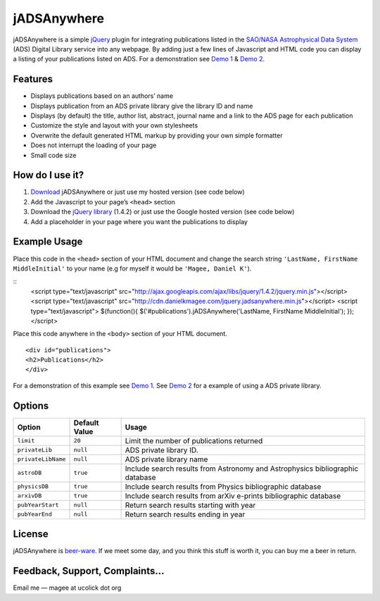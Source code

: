 jADSAnywhere
============

jADSAnywhere is a simple `jQuery`_ plugin for integrating publications
listed in the `SAO/NASA Astrophysical Data System`_ (ADS) Digital
Library service into any webpage. By adding just a few lines of
Javascript and HTML code you can display a listing of your publications
listed on ADS. For a demonstration see `Demo 1`_ & `Demo 2`_.

Features
~~~~~~~~

-  Displays publications based on an authors’ name
-  Displays publication from an ADS private library give the library ID
   and name
-  Displays (by default) the title, author list, abstract, journal name
   and a link to the ADS page for each publication
-  Customize the style and layout with your own stylesheets
-  Overwrite the default generated HTML markup by providing your own
   simple formatter
-  Does not interrupt the loading of your page
-  Small code size

How do I use it?
~~~~~~~~~~~~~~~~

#. `Download`_ jADSAnywhere or just use my hosted version (see code
   below)
#. Add the Javascript to your page’s ``<head>`` section
#. Download the `jQuery library`_ (1.4.2) or just use the Google hosted
   version (see code below)
#. Add a placeholder in your page where you want the publications to
   display

Example Usage
~~~~~~~~~~~~~

Place this code in the ``<head>`` section of your HTML document and
change the search string ``'LastName, FirstName MiddleInitial'`` to your
name (e.g for myself it would be ``'Magee, Daniel K'``).

::
    <script type="text/javascript" src="http://ajax.googleapis.com/ajax/libs/jquery/1.4.2/jquery.min.js"></script>
    <script type="text/javascript" src="http://cdn.danielkmagee.com/jquery.jadsanywhere.min.js"></script>
    <script type="text/javascript">
    $(function(){
    $('#publications').jADSAnywhere('LastName, FirstName MiddleInitial');
    });
    </script>

Place this code anywhere in the ``<body>`` section of your HTML
document.

::

    <div id="publications">
    <h2>Publications</h2>
    </div>

For a demonstration of this example see `Demo 1`_. See `Demo 2`_ for a
example of using a ADS private library.

Options
~~~~~~~

+----------------------+-----------------+---------------------------------------------------------------------------------+
| Option               | Default Value   | Usage                                                                           |
+======================+=================+=================================================================================+
| ``limit``            | ``20``          | Limit the number of publications returned                                       |
+----------------------+-----------------+---------------------------------------------------------------------------------+
| ``privateLib``       | ``null``        | ADS private library ID.                                                         |
+----------------------+-----------------+---------------------------------------------------------------------------------+
| ``privateLibName``   | ``null``        | ADS private library name                                                        |
+----------------------+-----------------+---------------------------------------------------------------------------------+
| ``astroDB``          | ``true``        | Include search results from Astronomy and Astrophysics bibliographic database   |
+----------------------+-----------------+---------------------------------------------------------------------------------+
| ``physicsDB``        | ``true``        | Include search results from Physics bibliographic database                      |
+----------------------+-----------------+---------------------------------------------------------------------------------+
| ``arxivDB``          | ``true``        | Include search results from arXiv e-prints bibliographic database               |
+----------------------+-----------------+---------------------------------------------------------------------------------+
| ``pubYearStart``     | ``null``        | Return search results starting with year                                        |
+----------------------+-----------------+---------------------------------------------------------------------------------+
| ``pubYearEnd``       | ``null``        | Return search results ending in year                                            |
+----------------------+-----------------+---------------------------------------------------------------------------------+

License
~~~~~~~

jADSAnywhere is `beer-ware`_. If we meet some day, and you think this
stuff is worth it, you can buy me a beer in return.

Feedback, Support, Complaints…
~~~~~~~~~~~~~~~~~~~~~~~~~~~~~~

Email me — magee at ucolick dot org

.. _jQuery: http://jquery.com/
.. _SAO/NASA Astrophysical Data System: http://www.adsabs.harvard.edu/
.. _Demo 1: http://www.ucolick.org/~magee/jadsanywhere/demo/demo1.html
.. _Demo 2: http://www.ucolick.org/~magee/jadsanywhere/demo/demo1.html
.. _Download: http://www.ucolick.org/~magee/jadsanywhere/jADSAnywhere.zip
.. _jQuery library: http://jquery.com/
.. _beer-ware: http://en.wikipedia.org/wiki/Beerware